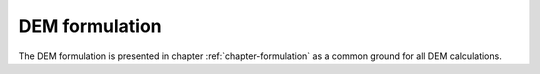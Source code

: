 
****************
DEM formulation
****************

The DEM formulation is presented in chapter :ref:`chapter-formulation` as a common ground for all DEM calculations.


